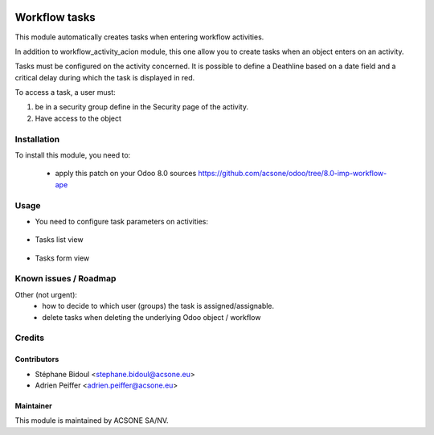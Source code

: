 .. image:: https://img.shields.io/badge/licence-AGPL--3-blue.svg
    :target: http://www.gnu.org/licenses/agpl-3.0-standalone.html
    :alt: License: AGPL-3

==============
Workflow tasks
==============

This module automatically creates tasks when entering workflow activities.

In addition to workflow_activity_acion module, this one allow you to create tasks when an object enters on an activity.

Tasks must be configured on the activity concerned. It is possible to define a Deathline based on a date field and a critical delay during which the task is displayed in red.

To access a task, a user must:

1) be in a security group define in the Security page of the activity.
2) Have access to the object

Installation
============

To install this module, you need to:

 * apply this patch on your Odoo 8.0 sources
   https://github.com/acsone/odoo/tree/8.0-imp-workflow-ape

Usage
=====

* You need to configure task parameters on activities:

	.. figure:: static/description/workflow_task_1.png
	   :alt: Task configuration

* Tasks list view

	.. figure:: static/description/workflow_task_2.png
	   :alt: Task list view

* Tasks form view

	.. figure:: static/description/workflow_task_3.png
	   :alt: Task form view



Known issues / Roadmap
======================

Other (not urgent):
 * how to decide to which user (groups) the task is assigned/assignable.
 * delete tasks when deleting the underlying Odoo object / workflow

Credits
=======

Contributors
------------

* Stéphane Bidoul <stephane.bidoul@acsone.eu>
* Adrien Peiffer <adrien.peiffer@acsone.eu>

Maintainer
----------

.. image:: https://www.acsone.eu/logo.png
   :alt: ACSONE SA/NV
   :target: http://www.acsone.eu

This module is maintained by ACSONE SA/NV.
